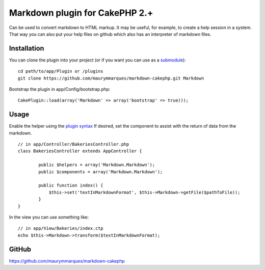 Markdown plugin for CakePHP 2.+
===============================

Can be used to convert markdown to HTML markup. It may be useful, for
example, to create a help session in a system. That way you can also
put your help files on github which also has an interpreter of
markdown files.


Installation
~~~~~~~~~~~~
You can clone the plugin into your project (or if you want you can use
as a `submodule`_):

::

    
    cd path/to/app/Plugin or /plugins
    git clone https://github.com/maurymmarques/markdown-cakephp.git Markdown

Bootstrap the plugin in app/Config/bootstrap.php:

::

    
    CakePlugin::load(array('Markdown' => array('bootstrap' => true)));



Usage
~~~~~
Enable the helper using the `plugin syntax`_
If desired, set the component to assist with the return of data from
the markdown.

::

    
    // in app/Controller/BakeriesController.php
    class BakeriesController extends AppController {
    
            public $helpers = array('Markdown.Markdown');
            public $components = array('Markdown.Markdown');
    
            public function index() {
                $this->set('textInMarkdownFormat', $this->Markdown->getFile($pathToFile));
            }
    }

In the view you can use something like:

::

    
    // in app/View/Bakeries/index.ctp
    echo $this->Markdown->transform($textInMarkdownFormat);



GitHub
~~~~~~
`https://github.com/maurymmarques/markdown-cakephp`_

.. _submodule: http://help.github.com/submodules
.. _plugin syntax: https://book.cakephp.org/2.0/en/appendices/glossary.html#term-plugin-syntax
.. _https://github.com/maurymmarques/markdown-cakephp: https://github.com/maurymmarques/markdown-cakephp

.. author:: maurymmarques
.. categories:: articles, plugins
.. tags:: markup,plugin,html,convert,markdown,Plugins

